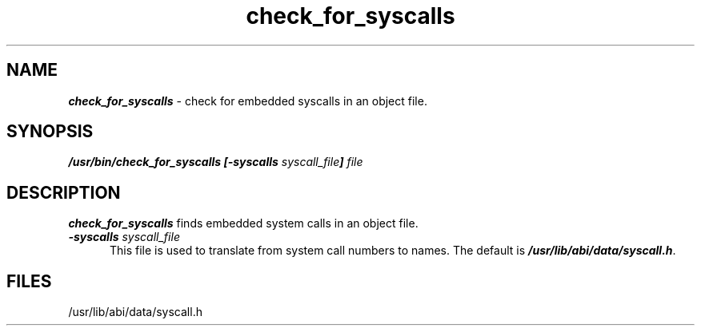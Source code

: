 '\"macro stdmacro
.TH check_for_syscalls 1
.SH NAME
\f4check_for_syscalls\f1 \- check for embedded syscalls in an object file.
.SH SYNOPSIS
\f4/usr/bin/check_for_syscalls [\-syscalls \f2syscall_file\f4] \f2file\f1
.SH DESCRIPTION
\f4check_for_syscalls\fP
finds embedded system calls in an object file.
.TP 5
\f4\-syscalls \f2syscall_file\f1
This file is used to translate from system call numbers
to names. The default is \f4/usr/lib/abi/data/syscall.h\fP.
.RE
.SH FILES
/usr/lib/abi/data/syscall.h
'\".so /pubs/tools/origin.sgi
